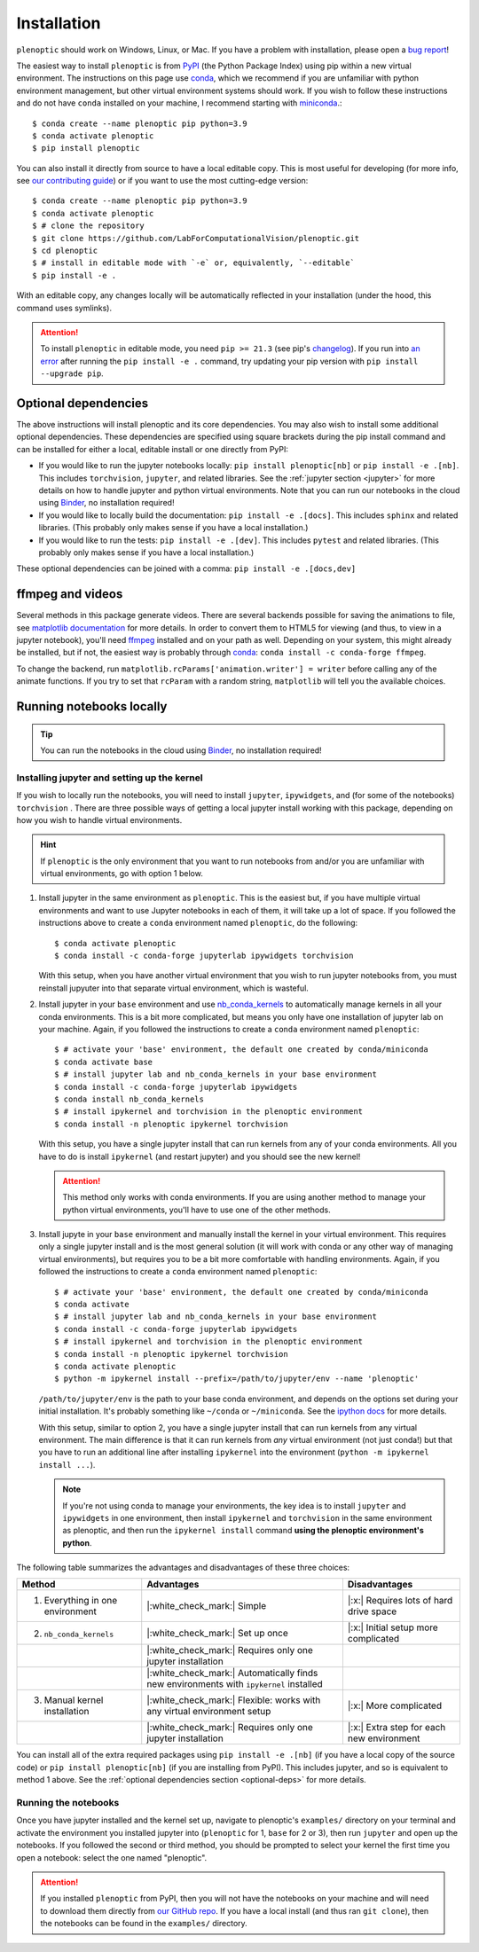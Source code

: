 .. _install:

Installation
************

``plenoptic`` should work on Windows, Linux, or Mac. If you have a problem with installation, please open a `bug report <https://github.com/LabForComputationalVision/plenoptic/issues/new?assignees=&labels=&projects=&template=bug_report.md&title=>`_!

The easiest way to install ``plenoptic`` is from `PyPI <https://pypi.org/project/plenoptic/>`_  (the Python Package Index) using pip within a new virtual environment. The instructions on this page use `conda <https://docs.conda.io/en/latest/>`_, which we recommend if you are unfamiliar with python environment management, but other virtual environment systems should work. If you wish to follow these instructions and do not have ``conda`` installed on your machine, I recommend starting with `miniconda <https://docs.conda.io/en/latest/miniconda.html>`_.::

$ conda create --name plenoptic pip python=3.9
$ conda activate plenoptic
$ pip install plenoptic

You can also install it directly from source to have a local editable copy. This is most useful for developing (for more info, see `our contributing guide <https://github.com/LabForComputationalVision/plenoptic/blob/main/CONTRIBUTING.md>`_) or if you want to use the most cutting-edge version::

$ conda create --name plenoptic pip python=3.9
$ conda activate plenoptic
$ # clone the repository
$ git clone https://github.com/LabForComputationalVision/plenoptic.git
$ cd plenoptic
$ # install in editable mode with `-e` or, equivalently, `--editable`
$ pip install -e .

With an editable copy, any changes locally will be automatically reflected in your installation (under the hood, this command uses symlinks).

.. attention:: To install ``plenoptic`` in editable mode, you need ``pip >= 21.3`` (see pip's `changelog <https://pip.pypa.io/en/stable/news/#id286>`_). If you run into `an error <https://github.com/LabForComputationalVision/plenoptic/issues/227>`_ after running the ``pip install -e .`` command, try updating your pip version with ``pip install --upgrade pip``.

.. _optional-deps:
Optional dependencies
---------------------

The above instructions will install plenoptic and its core dependencies. You may also wish to install some additional optional dependencies. These dependencies are specified using square brackets during the pip install command and can be installed for either a local, editable install or one directly from PyPI:

* If you would like to run the jupyter notebooks locally: ``pip install plenoptic[nb]`` or ``pip install -e .[nb]``. This includes ``torchvision``, ``jupyter``, and related libraries. See the :ref:`jupyter section <jupyter>` for more details on how to handle jupyter and python virtual environments. Note that you can run our notebooks in the cloud using `Binder <https://mybinder.org/v2/gh/LabForComputationalVision/plenoptic/1.0.1?filepath=examples>`_, no installation required!
* If you would like to locally build the documentation: ``pip install -e .[docs]``. This includes ``sphinx`` and related libraries. (This probably only makes sense if you have a local installation.)
* If you would like to run the tests: ``pip install -e .[dev]``. This includes ``pytest`` and related libraries. (This probably only makes sense if you have a local installation.)

These optional dependencies can be joined with a comma: ``pip install -e .[docs,dev]``

ffmpeg and videos
-----------------

Several methods in this package generate videos. There are several backends
possible for saving the animations to file, see `matplotlib documentation
<https://matplotlib.org/stable/api/animation_api.html#writer-classes>`_ for more
details. In order to convert them to HTML5 for viewing (and thus, to view in a
jupyter notebook), you'll need `ffmpeg <https://ffmpeg.org/download.html>`_
installed and on your path as well. Depending on your system, this might already
be installed, but if not, the easiest way is probably through `conda
<https://anaconda.org/conda-forge/ffmpeg>`_: ``conda install -c conda-forge
ffmpeg``.

To change the backend, run ``matplotlib.rcParams['animation.writer'] = writer``
before calling any of the animate functions. If you try to set that ``rcParam``
with a random string, ``matplotlib`` will tell you the available choices.

.. _jupyter:
Running notebooks locally
-------------------------

.. tip:: You can run the notebooks in the cloud using `Binder <https://mybinder.org/v2/gh/LabForComputationalVision/plenoptic/1.0.1?filepath=examples>`_, no installation required!

Installing jupyter and setting up the kernel
^^^^^^^^^^^^^^^^^^^^^^^^^^^^^^^^^^^^^^^^^^^^

If you wish to locally run the notebooks, you will need to install ``jupyter``,
``ipywidgets``, and (for some of the notebooks) ``torchvision`` .
There are three possible ways of getting a local jupyter install working with this
package, depending on how you wish to handle virtual environments.

.. hint:: If ``plenoptic`` is the only environment that you want to run notebooks from and/or you are unfamiliar with virtual environments, go with option 1 below.

1. Install jupyter in the same environment as ``plenoptic``. This is the easiest
   but, if you have multiple virtual environments and want to use Jupyter
   notebooks in each of them, it will take up a lot of space. If you followed
   the instructions above to create a ``conda`` environment named ``plenoptic``,
   do the following::

   $ conda activate plenoptic
   $ conda install -c conda-forge jupyterlab ipywidgets torchvision

   With this setup, when you have another virtual environment that you wish to run jupyter notebooks from, you must reinstall jupyuter into that separate virtual environment, which is wasteful.

2. Install jupyter in your ``base`` environment and use `nb_conda_kernels
   <https://github.com/Anaconda-Platform/nb_conda_kernels>`_ to automatically
   manage kernels in all your conda environments. This is a bit more
   complicated, but means you only have one installation of jupyter lab on your
   machine. Again, if you followed the instructions to create a ``conda``
   environment named ``plenoptic``::

   $ # activate your 'base' environment, the default one created by conda/miniconda
   $ conda activate base
   $ # install jupyter lab and nb_conda_kernels in your base environment
   $ conda install -c conda-forge jupyterlab ipywidgets
   $ conda install nb_conda_kernels
   $ # install ipykernel and torchvision in the plenoptic environment
   $ conda install -n plenoptic ipykernel torchvision

   With this setup, you have a single jupyter install that can run kernels from any of your conda environments. All you have to do is install ``ipykernel`` (and restart jupyter) and you should see the new kernel!

   .. attention:: This method only works with conda environments. If you are using another method to manage your python virtual environments, you'll have to use one of the other methods.

3. Install jupyte in your ``base`` environment and manually install the kernel in your virtual environment. This requires only a single jupyter install and is the most general solution (it will work with conda or any other way of managing virtual environments), but requires you to be a bit more comfortable with handling environments. Again, if you followed the instructions to create a ``conda`` environment named ``plenoptic``::

   $ # activate your 'base' environment, the default one created by conda/miniconda
   $ conda activate
   $ # install jupyter lab and nb_conda_kernels in your base environment
   $ conda install -c conda-forge jupyterlab ipywidgets
   $ # install ipykernel and torchvision in the plenoptic environment
   $ conda install -n plenoptic ipykernel torchvision
   $ conda activate plenoptic
   $ python -m ipykernel install --prefix=/path/to/jupyter/env --name 'plenoptic'

   ``/path/to/jupyter/env`` is the path to your base conda environment, and depends on the options set during your initial installation. It's probably something like ``~/conda`` or ``~/miniconda``. See the `ipython docs <https://ipython.readthedocs.io/en/stable/install/kernel_install.html>`_ for more details.

   With this setup, similar to option 2, you have a single jupyter install that can run kernels from any virtual environment. The main difference is that it can run kernels from *any* virtual environment (not just conda!) but that you have to run an additional line after installing ``ipykernel``  into the environment (``python -m ipykernel install ...``).

   .. note:: If you're not using conda to manage your environments, the key idea is to install ``jupyter`` and ``ipywidgets`` in one environment, then install ``ipykernel`` and ``torchvision`` in the same environment as plenoptic, and then run the ``ipykernel install`` command **using the plenoptic environment's python**.

The following table summarizes the advantages and disadvantages of these three choices:

.. list-table::
   :header-rows: 1

   *  - Method
      -  Advantages
      -  Disadvantages
   *  - 1. Everything in one environment
      - |:white_check_mark:| Simple
      - |:x:| Requires lots of hard drive space
   *  - 2. ``nb_conda_kernels``
      - |:white_check_mark:| Set up once
      - |:x:| Initial setup more complicated
   *  -
      - |:white_check_mark:| Requires only one jupyter installation
      -
   *  -
      - |:white_check_mark:| Automatically finds new environments with ``ipykernel`` installed
      -
   *  - 3. Manual kernel installation
      - |:white_check_mark:| Flexible: works with any virtual environment setup
      - |:x:| More complicated
   *  -
      - |:white_check_mark:| Requires only one jupyter installation
      - |:x:| Extra step for each new environment

You can install all of the extra required packages using ``pip install -e .[nb]`` (if you have a local copy of the source code) or ``pip install plenoptic[nb]`` (if you are installing from PyPI). This includes jupyter, and so is equivalent to method 1 above. See the :ref:`optional dependencies section <optional-deps>` for more details.

Running the notebooks
^^^^^^^^^^^^^^^^^^^^^^^^^^^^^^^^^^^^^^^^^^^^

Once you have jupyter installed and the kernel set up, navigate to plenoptic's ``examples/`` directory on your terminal and activate the environment you installed jupyter into (``plenoptic`` for 1, ``base`` for 2 or 3), then run ``jupyter`` and open up the notebooks. If you followed the second or third method, you should be prompted to select your kernel the first time you open a notebook: select the one named "plenoptic".

.. attention:: If you installed ``plenoptic`` from PyPI, then you will not have the notebooks on your machine and will need to download them directly from `our GitHub repo <https://github.com/LabForComputationalVision/plenoptic/tree/main/examples>`_. If you have a local install (and thus ran ``git clone``), then the notebooks can be found in the ``examples/`` directory.
